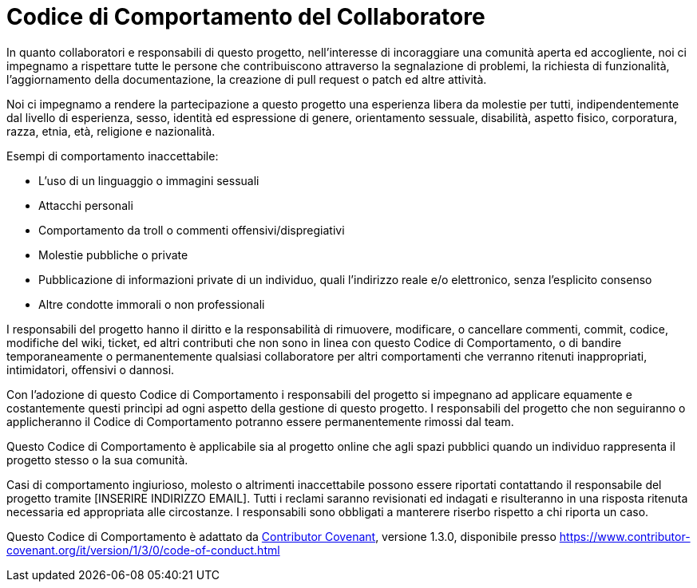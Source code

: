 = Codice di Comportamento del Collaboratore

In quanto collaboratori e responsabili di questo progetto, nell'interesse di incoraggiare una comunità aperta ed accogliente, noi ci impegnamo a rispettare tutte le persone che contribuiscono attraverso la segnalazione di problemi, la richiesta di funzionalità, l'aggiornamento della documentazione, la creazione di pull request o patch ed altre attività.

Noi ci impegnamo a rendere la partecipazione a questo progetto una esperienza libera da molestie per tutti, indipendentemente dal livello di esperienza, sesso, identità ed espressione di genere, orientamento sessuale, disabilità, aspetto fisico, corporatura, razza, etnia, età, religione e nazionalità.

Esempi di comportamento inaccettabile:

  * L'uso di un linguaggio o immagini sessuali
  * Attacchi personali
  * Comportamento da troll o commenti offensivi/dispregiativi
  * Molestie pubbliche o private
  * Pubblicazione di informazioni private di un individuo, quali l'indirizzo reale e/o elettronico, senza l'esplicito consenso
  * Altre condotte immorali o non professionali

I responsabili del progetto hanno il diritto e la responsabilità di rimuovere, modificare, o cancellare commenti, commit, codice, modifiche del wiki, ticket, ed altri contributi che non sono in linea con questo Codice di Comportamento, o di bandire temporaneamente o permanentemente qualsiasi collaboratore per altri comportamenti che verranno ritenuti inappropriati, intimidatori, offensivi o dannosi.

Con l'adozione di questo Codice di Comportamento i responsabili del progetto si impegnano ad applicare equamente e costantemente questi princìpi ad ogni aspetto della gestione di questo progetto. I responsabili del progetto che non seguiranno o applicheranno il Codice di Comportamento potranno essere permanentemente rimossi dal team.

Questo Codice di Comportamento è applicabile sia al progetto online che agli spazi pubblici quando un individuo rappresenta il progetto stesso o la sua comunità.

Casi di comportamento ingiurioso, molesto o altrimenti inaccettabile possono essere riportati contattando il responsabile del progetto tramite [INSERIRE INDIRIZZO EMAIL]. Tutti i reclami saranno revisionati ed indagati e risulteranno in una risposta ritenuta necessaria ed appropriata alle circostanze. I responsabili sono obbligati a manterere riserbo rispetto a chi riporta un caso.

Questo Codice di Comportamento è adattato da link:https://www.contributor-covenant.org[Contributor Covenant], versione 1.3.0, disponibile presso https://www.contributor-covenant.org/it/version/1/3/0/code-of-conduct.html

